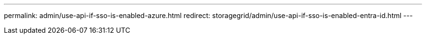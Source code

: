 ---
permalink: admin/use-api-if-sso-is-enabled-azure.html
redirect: storagegrid/admin/use-api-if-sso-is-enabled-entra-id.html
---

// 2025 JUN 10, SGWS-33778